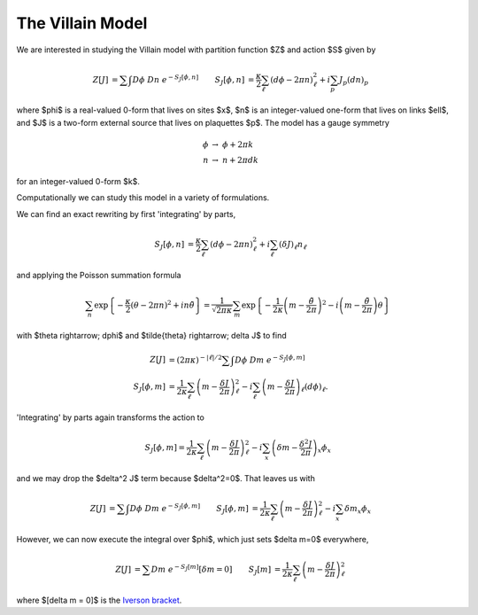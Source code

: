 
*****************
The Villain Model
*****************

We are interested in studying the Villain model with partition function $Z$ and action $S$ given by

.. math::
   \begin{align}
   Z[J] &= \sum\hspace{-1.33em}\int D\phi\; Dn\; e^{-S_J[\phi, n]}
   &
   S_J[\phi, n] &= \frac{\kappa}{2} \sum_{\ell} (d\phi - 2\pi n)_\ell^2 + i \sum_p J_p (dn)_p
   \end{align}

where $\phi$ is a real-valued 0-form that lives on sites $x$, $n$ is an integer-valued one-form that lives on links $\ell$, and $J$ is a two-form external source that lives on plaquettes $p$.
The model has a gauge symmetry

.. math::
   \phi &\rightarrow\; \phi + 2\pi k
   \\
   n &\rightarrow\; n + 2\pi dk

for an integer-valued 0-form $k$.

Computationally we can study this model in a variety of formulations.

.. autoclass :: supervillain.action.Villain
   :members:

We can find an exact rewriting by first 'integrating' by parts,

.. math::
   \begin{align}
   S_J[\phi, n] &= \frac{\kappa}{2} \sum_{\ell} (d\phi - 2\pi n)_\ell^2 + i \sum_\ell (\delta J)_\ell n_\ell
   \end{align}

and applying the Poisson summation formula

.. math::
   \sum_n \exp\left\{- \frac{\kappa}{2} (\theta - 2\pi n)^2 + i n \tilde{\theta}\right\}
   =
   \frac{1}{\sqrt{2\pi\kappa}} \sum_m \exp\left\{ - \frac{1}{2\kappa} \left(m - \frac{\tilde{\theta}}{2\pi}\right)^2 - i \left(m - \frac{\tilde{\theta}}{2\pi}\right) \theta\right\}

with $\theta \rightarrow\; d\phi$ and $\tilde{\theta} \rightarrow\; \delta J$ to find

.. math::
   \begin{align}
   Z[J] &=  (2\pi\kappa)^{-|\ell|/2}\sum\hspace{-1.33em}\int D\phi\; Dm\; e^{-S_J[\phi, m]}
   \\
   S_J[\phi, m] &= \frac{1}{2\kappa} \sum_\ell \left(m - \frac{\delta J}{2\pi}\right)_\ell^2 - i \sum_\ell \left(m - \frac{\delta J}{2\pi}\right)_\ell (d\phi)_\ell.
   \end{align}

'Integrating' by parts again transforms the action to

.. math::
   S_J[\phi, m] = \frac{1}{2\kappa} \sum_\ell \left(m - \frac{\delta J}{2\pi}\right)_\ell^2 - i \sum_x \left(\delta m - \frac{\delta^2 J}{2\pi}\right)_x \phi_x

and we may drop the $\delta^2 J$ term because $\delta^2=0$.
That leaves us with 

.. math::
   \begin{align}
   Z[J] &= \sum\hspace{-1.33em}\int D\phi\; Dm\; e^{-S_J[\phi, m]}
   &
   S_J[\phi, m] &= \frac{1}{2\kappa} \sum_\ell \left(m - \frac{\delta J}{2\pi}\right)_\ell^2 - i \sum_x \delta m _x \phi_x
   \end{align}

However, we can now execute the integral over $\phi$, which just sets $\delta m=0$ everywhere,

.. math::
   \begin{align}
   Z[J] &= \sum Dm\; e^{-S_J[m]} \left[\delta m = 0\right]
   &
   S_J[m] &= \frac{1}{2\kappa} \sum_\ell \left(m - \frac{\delta J}{2\pi}\right)_\ell^2 
   \end{align}

where $[\delta m = 0]$ is the `Iverson bracket`_.

.. autoclass :: supervillain.action.Dual
   :members:


.. _Iverson bracket: https://en.wikipedia.org/wiki/Iverson_bracket

